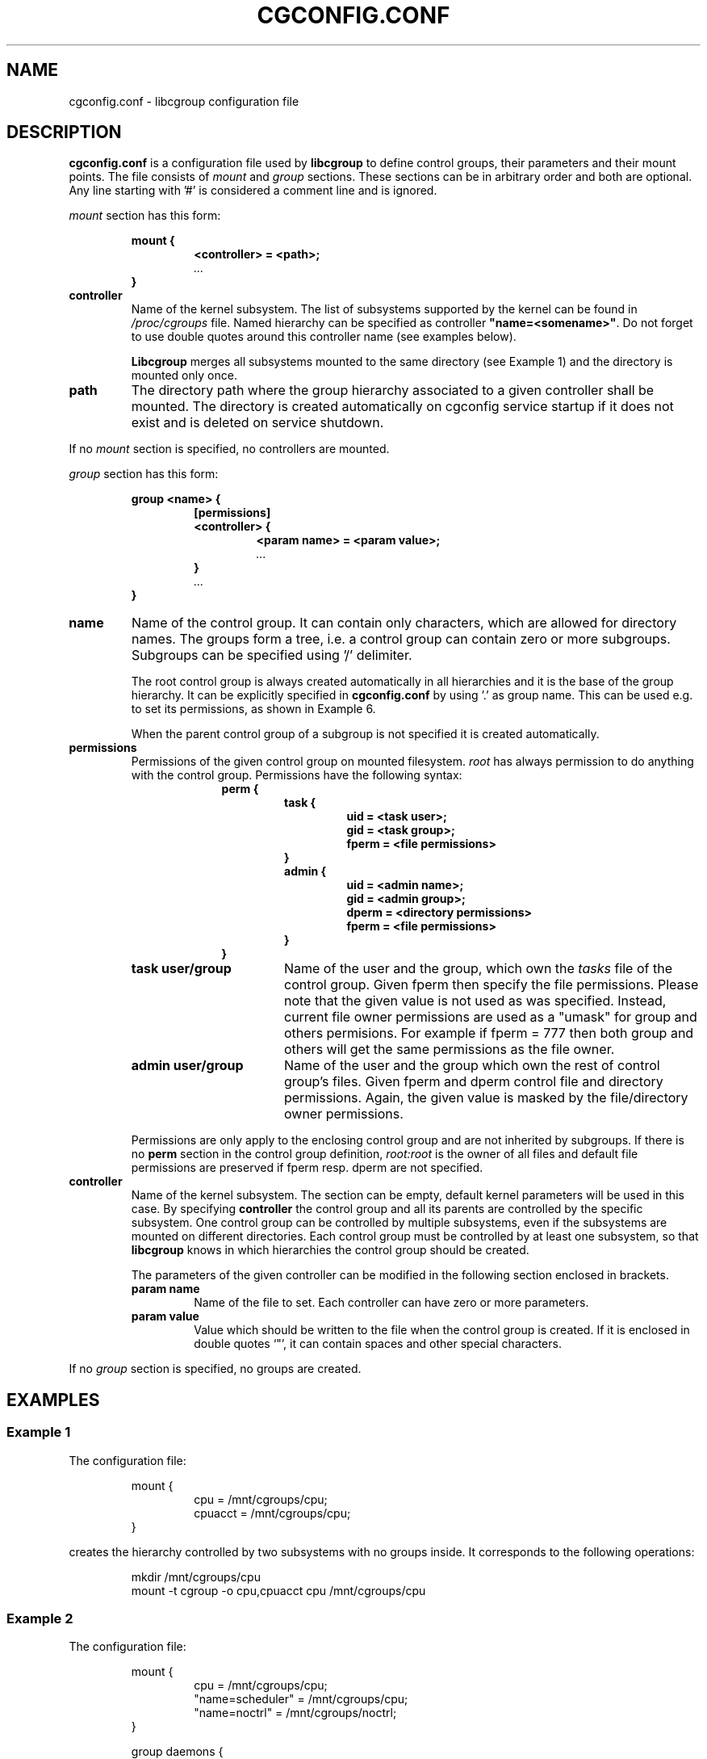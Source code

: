 .TH CGCONFIG.CONF 5
.\"***********************************
.SH NAME
cgconfig.conf \- libcgroup configuration file
.\"***********************************
.SH DESCRIPTION
.B "cgconfig.conf"
is a configuration file used by
.B libcgroup
to define control groups, their parameters and their mount points.
The file consists of
.I mount
and
.I group
sections. These sections can be in arbitrary order and both are optional.
Any line starting with '#' is considered a comment line and is ignored.
.LP
.I mount
section has this form:
.RS
.nf
.ft B
.sp
mount {
.RS
.ft B
<controller> = <path>;
.I "..."
.RE
.ft B
}
.ft R
.fi
.RE

.TP
.B controller
Name of the kernel subsystem. The list of subsystems supported by the kernel
can be found in 
.I /proc/cgroups
file. Named hierarchy can be specified as controller
\fB"name=<somename>"\fR. Do not forget to use double quotes around
this controller name (see examples below).

.B Libcgroup
merges all subsystems mounted to the same directory (see
Example 1) and the directory is mounted only once.

.TP
.B path
The directory path where the group hierarchy associated to a given
controller shall be mounted. The directory is created
automatically on cgconfig service startup if it does not exist and
is deleted on service shutdown.
.LP

If no
.I mount
section is specified, no controllers are mounted.

.I group
section has this form:
.RS
.nf
.ft B
.sp
group <name> {
.RS
.ft B
[permissions]
<controller> {
.RS
.ft B
<param name> = <param value>;
.I "..."
.RE
.ft B
}
.I "..."
.RE
.ft B
}
.ft R
.fi
.RE

.TP
.B name
Name of the control group. It can contain only characters, which are
allowed for directory names. 
The groups form a tree, i.e. a control group can contain zero or more
subgroups. Subgroups can be specified using '/' delimiter. 

The root control group is always created automatically in all hierarchies
and it is the base of the group hierarchy. It can be explicitly specified in
.B cgconfig.conf
by using '.' as group name. This can be used e.g. to set its permissions,
as shown in Example 6.

When the parent control group of a subgroup is not specified
it is created automatically.

.TP
.B permissions
Permissions of the given control group on mounted filesystem.
.I root
has always permission to do anything with the control group.
Permissions have the following syntax:
.RS 17
.ft B
.nf
perm {
.RS
.ft B
task {
.RS
.ft B
uid = <task user>;
gid = <task group>;
fperm = <file permissions>
.RE
}
admin {
.RS
uid = <admin name>;
gid = <admin group>;
dperm = <directory permissions>
fperm = <file permissions>
.RE
}
.RE
}
.fi
.RE
.ft R

.RS
.TP 17
.B "task user/group"
Name of the user and the group, which own the
.I tasks
file of the control group. Given fperm then specify the file permissions.
Please note that the given value is not used as was specified. Instead,
current file owner permissions are used as a "umask" for group and others
permisions. For example if fperm = 777 then both group and others will get
the same permissions as the file owner.
.TP 17
.B "admin user/group"
Name of the user and the group which own the rest of control group's
files. Given fperm and dperm control file and directory permissions.
Again, the given value is masked by the file/directory owner permissions.
.LP
Permissions are only apply to the enclosing control group and are not
inherited by subgroups. If there is no
.B perm
section in the control group definition,
.I root:root
is the owner of all files and default file permissions are preserved if
fperm resp. dperm are not specified.
.RE
.TP
.B controller
Name of the kernel subsystem.
The section can be
empty, default kernel parameters will be used in this case. By
specifying
.B controller
the control group and all its parents are controlled by the specific
subsystem. One control group can be controlled by multiple subsystems,
even if the subsystems are mounted on different directories. Each
control group must be controlled by at least one subsystem, so that
.B libcgroup
knows in which hierarchies the control group should be created.

The parameters of the given controller can be modified in the following
section enclosed in brackets.
.RS
.TP
.B param name
Name of the file to set. Each controller can have zero or more
parameters.
.TP
.B param value
Value which should be written to the file when the control group is
created. If it is enclosed in double quotes `"', it can contain spaces
and other special characters.
.RE

If no
.I group
section is specified, no groups are created.

.\"********************************************"
.SH EXAMPLES
.LP
.SS Example 1
.LP
The configuration file:
.LP
.RS
.nf
mount {
.RS
cpu = /mnt/cgroups/cpu;
cpuacct = /mnt/cgroups/cpu;
.RE
}
.fi
.RE

creates the hierarchy controlled by two subsystems with no groups
inside. It corresponds to the following operations:
.LP
.RS
.nf
mkdir /mnt/cgroups/cpu
mount -t cgroup -o cpu,cpuacct cpu /mnt/cgroups/cpu
.fi
.RE

.SS Example 2
.LP
The configuration file:
.LP
.RS
.nf
mount {
.RS
cpu = /mnt/cgroups/cpu;
"name=scheduler" = /mnt/cgroups/cpu;
"name=noctrl" = /mnt/cgroups/noctrl;
.RE
}

group daemons {
.RS
cpu {
.RS
cpu.shares = "1000";
.RE
}
.RE
}
group test {
.RS
"name=noctrl" {
}
.RE
}
.RE
.fi
creates two hierarchies. One hierarchy named \fBscheduler\fR controlled by cpu
subsystem, with group \fBdaemons\fR inside. Second hierarchy is named
\fBnoctrl\fR without any controller, with group \fBtest\fR. It corresponds to
following operations:
.LP
.RS
.nf
mkdir /mnt/cgroups/cpu
mount -t cgroup -o cpu,name=scheduler cpu /mnt/cgroups/cpu
mount -t cgroup -o none,name=noctrl none /mnt/cgroups/noctrl

mkdir /mnt/cgroups/cpu/daemons
echo 1000 > /mnt/cgroups/cpu/daemons/www/cpu.shares

mkdir /mnt/cgroups/noctrl/tests
.fi
.RE

The
.I daemons
group is created automatically when its first subgroup is
created. All its parameters have the default value and only root can
access group's files.
.LP
Since both
.I cpuacct
and
.I cpu
subsystems are mounted to the same directory, all
groups are implicitly controlled also by
.I cpuacct
subsystem, even if there is no
.I cpuacct
section in any of the groups.
.RE

.SS Example 3
.LP
The configuration file:
.LP
.RS
.nf
mount {
.RS
cpu = /mnt/cgroups/cpu;
cpuacct = /mnt/cgroups/cpu;
.RE
}

group daemons/www {
.RS
perm {
.RS
task {
.RS
uid = root;
gid = webmaster;
fperm = 770;
.RE
}
admin {
.RS
uid = root;
gid = root;
dperm = 775;
fperm = 744;
.RE
}
.RE
}
cpu {
.RS
cpu.shares = "1000";
.RE
}
.RE
}

group daemons/ftp {
.RS
perm {
.RS
task {
.RS
uid = root;
gid = ftpmaster;
fperm = 774;
.RE
}
admin {
.RS
uid = root;
gid = root;
dperm = 755;
fperm = 700;
.RE
}
.RE
}
cpu {
.RS
cpu.shares = "500";
.RE
}
.RE
}
.RE
.fi
creates the hierarchy controlled by two subsystems with one group and
two subgroups inside, setting one parameter.
It corresponds to the following operations (except for file permissions
which are little bit trickier to emulate via chmod):

.LP
.RS
.nf
mkdir /mnt/cgroups/cpu
mount -t cgroup -o cpu,cpuacct cpu /mnt/cgroups/cpu

mkdir /mnt/cgroups/cpu/daemons

mkdir /mnt/cgroups/cpu/daemons/www
chown root:root /mnt/cgroups/cpu/daemons/www/*
chown root:webmaster /mnt/cgroups/cpu/daemons/www/tasks
echo 1000 > /mnt/cgroups/cpu/daemons/www/cpu.shares

 # + chmod the files so the result looks like:
 # ls -la /mnt/cgroups/cpu/daemons/www/
 # admin.dperm = 755:
 # drwxr-xr-x. 2 root webmaster 0 Jun 16 11:51 .
 #
 # admin.fperm = 744:
 # --w-------. 1 root webmaster 0 Jun 16 11:51 cgroup.event_control
 # -r--r--r--. 1 root webmaster 0 Jun 16 11:51 cgroup.procs
 # -r--r--r--. 1 root webmaster 0 Jun 16 11:51 cpuacct.stat
 # -rw-r--r--. 1 root webmaster 0 Jun 16 11:51 cpuacct.usage
 # -r--r--r--. 1 root webmaster 0 Jun 16 11:51 cpuacct.usage_percpu
 # -rw-r--r--. 1 root webmaster 0 Jun 16 11:51 cpu.rt_period_us
 # -rw-r--r--. 1 root webmaster 0 Jun 16 11:51 cpu.rt_runtime_us
 # -rw-r--r--. 1 root webmaster 0 Jun 16 11:51 cpu.shares
 # -rw-r--r--. 1 root webmaster 0 Jun 16 11:51 notify_on_release
 #
 # tasks.fperm = 770
 # -rw-rw----. 1 root webmaster 0 Jun 16 11:51 tasks


mkdir /mnt/cgroups/cpu/daemons/ftp
chown root:root /mnt/cgroups/cpu/daemons/ftp/*
chown root:ftpmaster /mnt/cgroups/cpu/daemons/ftp/tasks
echo 500 > /mnt/cgroups/cpu/daemons/ftp/cpu.shares

 # + chmod the files so the result looks like:
 # ls -la /mnt/cgroups/cpu/daemons/ftp/
 # admin.dperm = 755:
 # drwxr-xr-x. 2 root ftpmaster 0 Jun 16 11:51 .
 #
 # admin.fperm = 700:
 # --w-------. 1 root ftpmaster 0 Jun 16 11:51 cgroup.event_control
 # -r--------. 1 root ftpmaster 0 Jun 16 11:51 cgroup.procs
 # -r--------. 1 root ftpmaster 0 Jun 16 11:51 cpuacct.stat
 # -rw-------. 1 root ftpmaster 0 Jun 16 11:51 cpuacct.usage
 # -r--------. 1 root ftpmaster 0 Jun 16 11:51 cpuacct.usage_percpu
 # -rw-------. 1 root ftpmaster 0 Jun 16 11:51 cpu.rt_period_us
 # -rw-------. 1 root ftpmaster 0 Jun 16 11:51 cpu.rt_runtime_us
 # -rw-------. 1 root ftpmaster 0 Jun 16 11:51 cpu.shares
 # -rw-------. 1 root ftpmaster 0 Jun 16 11:51 notify_on_release
 #
 # tasks.fperm = 774:
 # -rw-rw-r--. 1 root ftpmaster 0 Jun 16 11:51 tasks

.fi
.RE

The
.I daemons
group is created automatically when its first subgroup is
created. All its parameters have the default value and only root can
access the group's files.
.LP
Since both
.I cpuacct
and
.I cpu
subsystems are mounted to the same directory, all
groups are implicitly also controlled by the
.I cpuacct
subsystem, even if there is no
.I cpuacct
section in any of the groups.
.RE

.SS Example 4
.LP
The configuration file:

.LP
.RS
.nf
mount {
.RS
cpu = /mnt/cgroups/cpu;
cpuacct = /mnt/cgroups/cpuacct;
.RE
}

group daemons {
.RS
cpuacct{
}
cpu {
}
.RE
}
.fi
.RE
creates two hierarchies and one common group in both of them.
It corresponds to the following operations:
.LP
.RS
.nf
mkdir /mnt/cgroups/cpu
mkdir /mnt/cgroups/cpuacct
mount -t cgroup -o cpu cpu /mnt/cgroups/cpu
mount -t cgroup -o cpuacct cpuacct /mnt/cgroups/cpuacct

mkdir /mnt/cgroups/cpu/daemons
mkdir /mnt/cgroups/cpuacct/daemons
.fi
.RE

In fact there are two groups created. One in the
.I cpuacct
hierarchy, the second in the
.I cpu
hierarchy. These two groups have nothing in common and can
contain different subgroups and different tasks.

.SS Example 5
.LP

The configuration file:

.LP
.RS
.nf
mount {
.RS
cpu = /mnt/cgroups/cpu;
cpuacct = /mnt/cgroups/cpuacct;
.RE
}

group daemons {
.RS
cpuacct{
}
.RE
}

group daemons/www {
.RS
cpu {
.RS
cpu.shares = "1000";
.RE
}
.RE
}

group daemons/ftp {
.RS
cpu {
.RS
cpu.shares = "500";
.RE
}
.RE
}
.fi
.RE
creates two hierarchies with few groups inside. One of the groups
is created in both hierarchies.

It corresponds to the following operations:
.LP
.RS
.nf
mkdir /mnt/cgroups/cpu
mkdir /mnt/cgroups/cpuacct
mount -t cgroup -o cpu cpu /mnt/cgroups/cpu
mount -t cgroup -o cpuacct cpuacct /mnt/cgroups/cpuacct

mkdir /mnt/cgroups/cpuacct/daemons
mkdir /mnt/cgroups/cpu/daemons
mkdir /mnt/cgroups/cpu/daemons/www
echo 1000 > /mnt/cgroups/cpu/daemons/www/cpu.shares
mkdir /mnt/cgroups/cpu/daemons/ftp
echo 500 > /mnt/cgroups/cpu/daemons/ftp/cpu.shares
.fi
.RE
Group
.I daemons
is created in both hierarchies. In the
.I cpuacct
hierarchy the group is explicitly mentioned in the configuration
file. In the
.I cpu
hierarchy the group is created implicitly when
.I www
is created there. These two groups have nothing in common, for example
they do not share processes and subgroups. Groups
.I www
and
.I ftp
are created only in the
.I cpu
hierarchy and are not controlled by the
.I cpuacct
subsystem.

.SS Example 6
.LP
The configuration file:
.LP
.RS
.nf
mount {
.RS
cpu = /mnt/cgroups/cpu;
cpuacct = /mnt/cgroups/cpu;
.RE
}

group . {
.RS
perm {
.RS
task {
.RS
uid = root;
gid = operator;
.RE
}
admin {
.RS
uid = root;
gid = operator;
.RE
}
.RE
}
cpu {
}
.RE
}

group daemons {
.RS
perm {
.RS
task {
.RS
uid = root;
gid = daemonmaster;
.RE
}
admin {
.RS
uid = root;
gid = operator;
.RE
}
.RE
}
cpu {
}
.RE
}
.RE
.fi
creates the hierarchy controlled by two subsystems with one group having some
special permissions.
It corresponds to the following operations:
.LP
.RS
.nf
mkdir /mnt/cgroups/cpu
mount -t cgroup -o cpu,cpuacct cpu /mnt/cgroups/cpu

chown root:operator /mnt/cgroups/cpu/*
chown root:operator /mnt/cgroups/cpu/tasks

mkdir /mnt/cgroups/cpu/daemons
chown root:operator /mnt/cgroups/cpu/daemons/*
chown root:daemonmaster /mnt/cgroups/cpu/daemons/tasks
.fi
.RE

Users which are members of the
.I operator
group are allowed to administer the control groups, i.e. create new control
groups and move processes between these groups without having root
privileges.

Members of the
.I daemonmaster
group can move processes to the
.I daemons
control group, but they can not move the process out of the group. Only the
.I operator
or root can do that.

.SH RECOMMENDATIONS
.SS Keep hierarchies separated
Having multiple hierarchies is perfectly valid and can be useful
in various scenarios. To keeps things clean, do not
create one group in multiple hierarchies. Examples 4 and 5 show
how unreadable and confusing it can be, especially when reading
somebody elses configuration file.

.SS Explicit is better than implicit
.B libcgroup
can implicitly create groups which are needed for the creation of
configured subgroups. This may be useful and save some typing in
simple scenarios. When it comes to multiple hierarchies, it's
better to explicitly specify all groups and all controllers
related to them.

.SH FILES
.LP
.PD .1v
.TP 20
.B /etc/cgconfig.conf
.TP
default libcgroup configuration file
.PD 

.SH SEE ALSO
cgconfigparser (8)

.SH BUGS
Parameter values must be single strings without spaces.
Parsing of quoted strings is not implemented.

.SH

